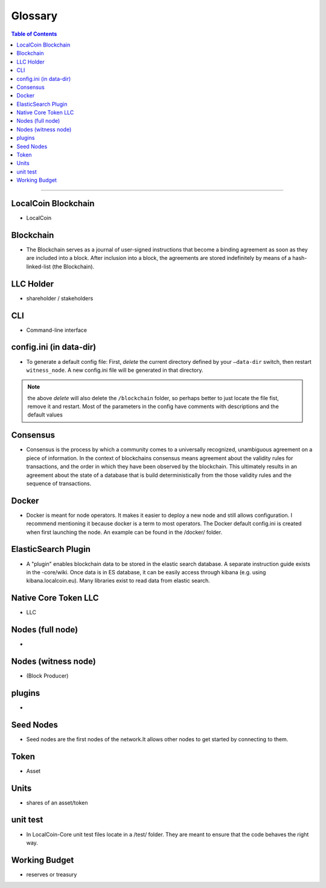 
.. _glossary-list:

******************************
Glossary
******************************


.. contents:: Table of Contents
   :local:
   
---------------

 
LocalCoin Blockchain
----------------------
- LocalCoin



Blockchain
-----------------
- The Blockchain serves as a journal of user-signed instructions that become a binding agreement as soon as they are included into a block. After inclusion into a block, the agreements are stored indefinitely by means of a hash-linked-list (the Blockchain).



LLC Holder
----------------------
- shareholder / stakeholders

CLI
----------------------
- Command-line interface

config.ini (in data-dir)
------------------------------------------------------------------
- To generate a default config file: First, *delete* the current directory defined by your ``—data-dir`` switch, then restart ``witness_node``. A new config.ini file will be generated in that directory. 

.. Note:: the above *delete* will also delete the ``/blockchain`` folder, so perhaps better to just locate the file fist, remove it and restart. Most of the parameters in the config have comments with descriptions and the default values

Consensus
----------------------
- Consensus is the process by which a community comes to a universally recognized, unambiguous agreement on a piece of information. In the context of blockchains consensus means agreement about the validity rules for transactions, and the order in which they have been observed by the blockchain. This ultimately results in an agreement about the state of a database that is build deterministically from the those validity rules and the sequence of transactions.

Docker 
----------------------
- Docker is meant for node operators. It makes it easier to deploy a new node and still allows configuration. I recommend mentioning it because docker is a term to most operators.  The Docker default config.ini is created when first launching the node. An example can be found in the /docker/ folder.


ElasticSearch Plugin
----------------------
- A "plugin" enables blockchain data to be stored in the elastic search database. A separate instruction guide exists in the -core/wiki. Once data is in ES database, it can be easily access through kibana (e.g. using kibana.localcoin.eu). Many libraries exist to read data from elastic search.

Native Core Token LLC
----------------------
- LLC


Nodes (full node)
----------------------
- 


Nodes (witness node)
----------------------
- (Block Producer)



plugins
----------------------
- 

Seed Nodes
----------------------
- Seed nodes are the first nodes of the network.It allows other nodes to get started by connecting to them.


Token
----------------------
- Asset


Units
----------------------
- shares of an asset/token

unit test
----------------------
- In LocalCoin-Core unit test files locate in a /test/ folder. They are meant to ensure that the code behaves the right way.





Working Budget
----------------------
- reserves or treasury
